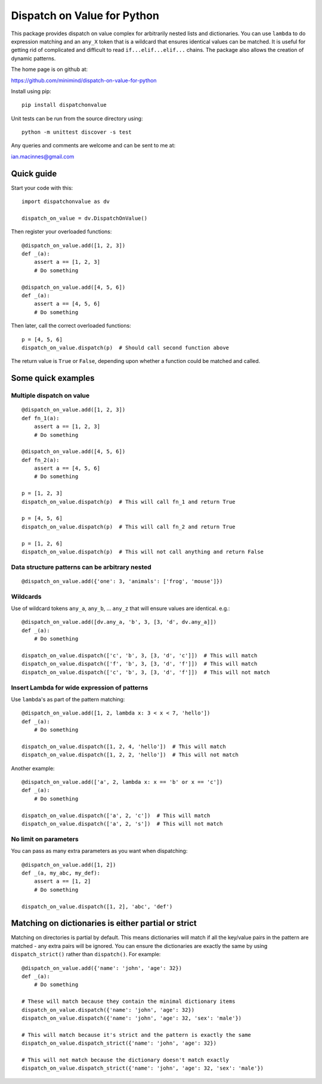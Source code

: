 ============================
Dispatch on Value for Python
============================

This package provides dispatch on value complex for arbitrarily nested lists and
dictionaries. You can use ``lambda`` to do expression matching and an ``any_X``
token that is a wildcard that ensures identical values can be matched. It
is useful for getting rid of complicated and difficult to read
``if...elif...elif...`` chains. The package also allows the creation of
dynamic patterns.

The home page is on github at:

https://github.com/minimind/dispatch-on-value-for-python

Install using pip::

    pip install dispatchonvalue

Unit tests can be run from the source directory using::

    python -m unittest discover -s test

Any queries and comments are welcome and can be sent to me at:

ian.macinnes@gmail.com

***********
Quick guide
***********

Start your code with this::

    import dispatchonvalue as dv

    dispatch_on_value = dv.DispatchOnValue()

Then register your overloaded functions::

    @dispatch_on_value.add([1, 2, 3])
    def _(a):
        assert a == [1, 2, 3]
        # Do something

    @dispatch_on_value.add([4, 5, 6])
    def _(a):
        assert a == [4, 5, 6]
        # Do something

Then later, call the correct overloaded functions::

    p = [4, 5, 6]
    dispatch_on_value.dispatch(p)  # Should call second function above

The return value is ``True`` or ``False``, depending upon whether a function
could be matched and called.

*******************
Some quick examples
*******************

Multiple dispatch on value
==========================

::

    @dispatch_on_value.add([1, 2, 3])
    def fn_1(a):
        assert a == [1, 2, 3]
        # Do something

    @dispatch_on_value.add([4, 5, 6])
    def fn_2(a):
        assert a == [4, 5, 6]
        # Do something

    p = [1, 2, 3]
    dispatch_on_value.dispatch(p)  # This will call fn_1 and return True

    p = [4, 5, 6]
    dispatch_on_value.dispatch(p)  # This will call fn_2 and return True

    p = [1, 2, 6]
    dispatch_on_value.dispatch(p)  # This will not call anything and return False

Data structure patterns can be arbitrary nested
===============================================

::

    @dispatch_on_value.add({'one': 3, 'animals': ['frog', 'mouse']})

Wildcards
=========

Use of wildcard tokens ``any_a``, ``any_b``, ... ``any_z`` that will ensure values are identical. e.g.::

    @dispatch_on_value.add([dv.any_a, 'b', 3, [3, 'd', dv.any_a]])
    def _(a):
        # Do something
    
    dispatch_on_value.dispatch(['c', 'b', 3, [3, 'd', 'c']])  # This will match
    dispatch_on_value.dispatch(['f', 'b', 3, [3, 'd', 'f']])  # This will match
    dispatch_on_value.dispatch(['c', 'b', 3, [3, 'd', 'f']])  # This will not match

Insert Lambda for wide expression of patterns 
=============================================

Use ``lambda``'s as part of the pattern matching::

   @dispatch_on_value.add([1, 2, lambda x: 3 < x < 7, 'hello'])
   def _(a):
       # Do something
    
   dispatch_on_value.dispatch([1, 2, 4, 'hello'])  # This will match
   dispatch_on_value.dispatch([1, 2, 2, 'hello'])  # This will not match

Another example::

   @dispatch_on_value.add(['a', 2, lambda x: x == 'b' or x == 'c'])
   def _(a):
       # Do something

   dispatch_on_value.dispatch(['a', 2, 'c'])  # This will match
   dispatch_on_value.dispatch(['a', 2, 's'])  # This will not match

No limit on parameters
======================

You can pass as many extra parameters as you want when dispatching::

    @dispatch_on_value.add([1, 2])
    def _(a, my_abc, my_def):
        assert a == [1, 2]
        # Do something
    
    dispatch_on_value.dispatch([1, 2], 'abc', 'def')

****************************************************
Matching on dictionaries is either partial or strict
****************************************************

Matching on directories is partial by default. This means dictionaries will
match if all the key/value pairs in the pattern are matched - any extra pairs
will be ignored. You can ensure the dictionaries are exactly the same by using
``dispatch_strict()`` rather than ``dispatch()``. For example::

    @dispatch_on_value.add({'name': 'john', 'age': 32})
    def _(a):
        # Do something

    # These will match because they contain the minimal dictionary items
    dispatch_on_value.dispatch({'name': 'john', 'age': 32})
    dispatch_on_value.dispatch({'name': 'john', 'age': 32, 'sex': 'male'})

    # This will match because it's strict and the pattern is exactly the same
    dispatch_on_value.dispatch_strict({'name': 'john', 'age': 32})

    # This will not match because the dictionary doesn't match exactly
    dispatch_on_value.dispatch_strict({'name': 'john', 'age': 32, 'sex': 'male'})
